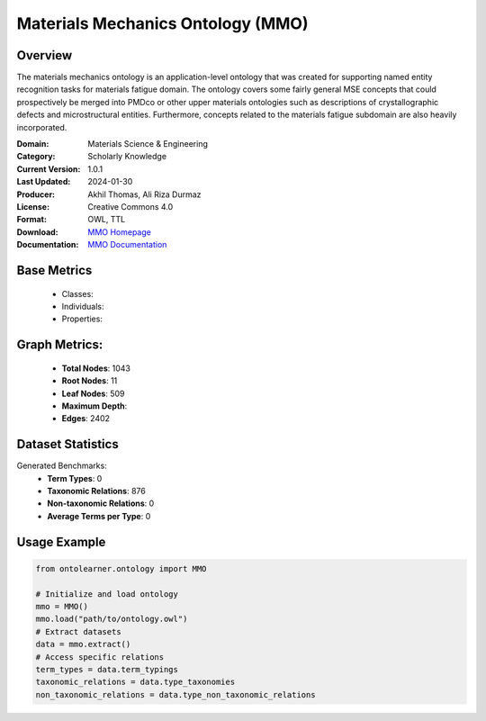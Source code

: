 Materials Mechanics Ontology (MMO)
==================================

Overview
-----------------
The materials mechanics ontology is an application-level ontology that was created
for supporting named entity recognition tasks for materials fatigue domain. The ontology covers
some fairly general MSE concepts that could prospectively be merged into PMDco or other upper materials ontologies
such as descriptions of crystallographic defects and microstructural entities.
Furthermore, concepts related to the materials fatigue subdomain are also heavily incorporated.

:Domain: Materials Science & Engineering
:Category: Scholarly Knowledge
:Current Version: 1.0.1
:Last Updated: 2024-01-30
:Producer: Akhil Thomas, Ali Riza Durmaz
:License: Creative Commons 4.0
:Format: OWL, TTL
:Download: `MMO Homepage <https://iwm-micro-mechanics-public.pages.fraunhofer.de/ontologies/materials-mechanics-ontology/index-en.html>`_
:Documentation: `MMO Documentation <https://iwm-micro-mechanics-public.pages.fraunhofer.de/ontologies/materials-mechanics-ontology/index-en.html>`_

Base Metrics
---------------
    - Classes:
    - Individuals:
    - Properties:

Graph Metrics:
------------------
    - **Total Nodes**: 1043
    - **Root Nodes**: 11
    - **Leaf Nodes**: 509
    - **Maximum Depth**:
    - **Edges**: 2402

Dataset Statistics
-----------------
Generated Benchmarks:
    - **Term Types**: 0
    - **Taxonomic Relations**: 876
    - **Non-taxonomic Relations**: 0
    - **Average Terms per Type**: 0

Usage Example
------------------
.. code-block:: python

   from ontolearner.ontology import MMO

   # Initialize and load ontology
   mmo = MMO()
   mmo.load("path/to/ontology.owl")
   # Extract datasets
   data = mmo.extract()
   # Access specific relations
   term_types = data.term_typings
   taxonomic_relations = data.type_taxonomies
   non_taxonomic_relations = data.type_non_taxonomic_relations
